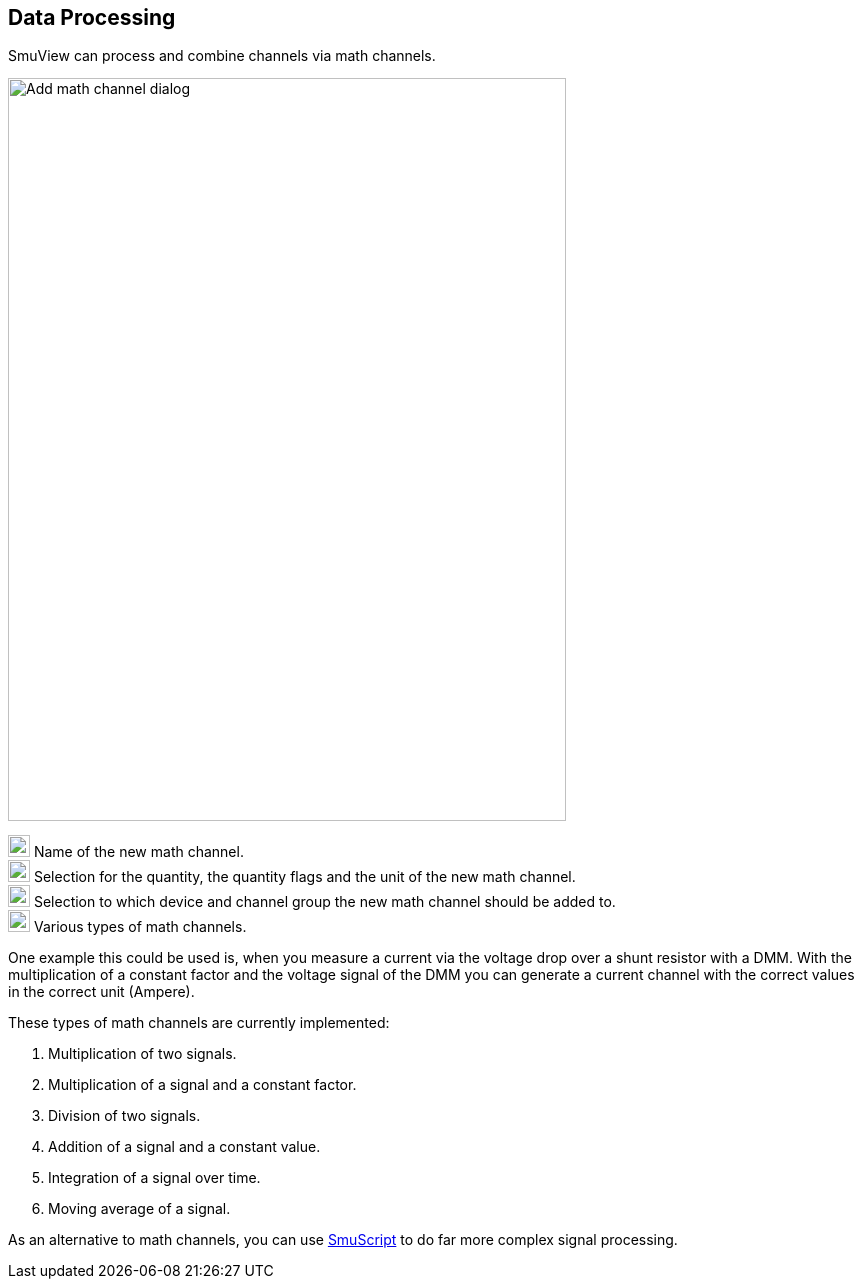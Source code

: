 [[data_processing,Data Processing]]
== Data Processing

SmuView can process and combine channels via math channels.

image::AddMathChannelDialog.png[Add math channel dialog,558,743]

image:numbers/1.png[1,22,22] Name of the new math channel. +
image:numbers/2.png[2,22,22] Selection for the quantity, the quantity flags and
the unit of the new math channel. +
image:numbers/3.png[3,22,22] Selection to which device and channel group the new
math channel should be added to. +
image:numbers/4.png[4,22,22] Various types of math channels.

One example this could be used is, when you measure a current via the voltage
drop over a shunt resistor with a DMM. With the multiplication of a constant
factor and the voltage signal of the DMM you can generate a current channel with
the correct values in the correct unit (Ampere).

These types of math channels are currently implemented:

. Multiplication of two signals.
. Multiplication of a signal and a constant factor.
. Division of two signals.
. Addition of a signal and a constant value.
. Integration of a signal over time.
. Moving average of a signal.

As an alternative to math channels, you can use <<smuscript,SmuScript>> to do
far more complex signal processing.
